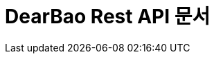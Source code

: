ifndef::snippets[]
:snippets: ../../build/generated-snippets
endif::[]
= DearBao Rest API 문서
:doctype: book
:icons: font
:source-highlighter: highlightjs
:toc: left
:toclevels: 2
:sectlinks: